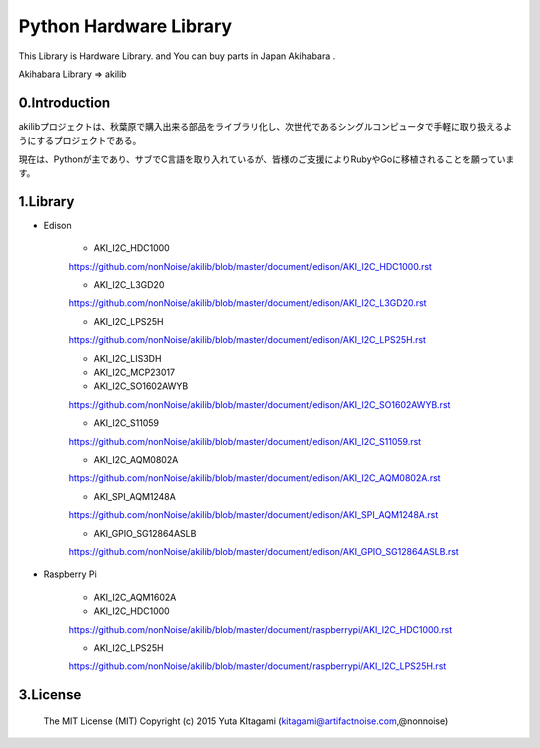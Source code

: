 =========================================================
Python Hardware Library
=========================================================


This Library is Hardware Library. and You can buy parts in Japan Akihabara .

Akihabara Library =>  akilib



0.Introduction
-----------------------------------------

akilibプロジェクトは、秋葉原で購入出来る部品をライブラリ化し、次世代であるシングルコンピュータで手軽に取り扱えるようにするプロジェクトである。

現在は、Pythonが主であり、サブでC言語を取り入れているが、皆様のご支援によりRubyやGoに移植されることを願っています。

1.Library
-----------------------------------------

- Edison

    - AKI_I2C_HDC1000
    https://github.com/nonNoise/akilib/blob/master/document/edison/AKI_I2C_HDC1000.rst

    - AKI_I2C_L3GD20
    https://github.com/nonNoise/akilib/blob/master/document/edison/AKI_I2C_L3GD20.rst

    - AKI_I2C_LPS25H
    https://github.com/nonNoise/akilib/blob/master/document/edison/AKI_I2C_LPS25H.rst

    - AKI_I2C_LIS3DH

    - AKI_I2C_MCP23017

    - AKI_I2C_SO1602AWYB
    https://github.com/nonNoise/akilib/blob/master/document/edison/AKI_I2C_SO1602AWYB.rst

    - AKI_I2C_S11059
    https://github.com/nonNoise/akilib/blob/master/document/edison/AKI_I2C_S11059.rst

    - AKI_I2C_AQM0802A
    https://github.com/nonNoise/akilib/blob/master/document/edison/AKI_I2C_AQM0802A.rst

    - AKI_SPI_AQM1248A
    https://github.com/nonNoise/akilib/blob/master/document/edison/AKI_SPI_AQM1248A.rst

    - AKI_GPIO_SG12864ASLB
    https://github.com/nonNoise/akilib/blob/master/document/edison/AKI_GPIO_SG12864ASLB.rst





- Raspberry Pi

    - AKI_I2C_AQM1602A


    - AKI_I2C_HDC1000
    https://github.com/nonNoise/akilib/blob/master/document/raspberrypi/AKI_I2C_HDC1000.rst

    - AKI_I2C_LPS25H
    https://github.com/nonNoise/akilib/blob/master/document/raspberrypi/AKI_I2C_LPS25H.rst



3.License
-----------------------------------------

    The MIT License (MIT)
    Copyright (c) 2015 Yuta KItagami (kitagami@artifactnoise.com,@nonnoise)
